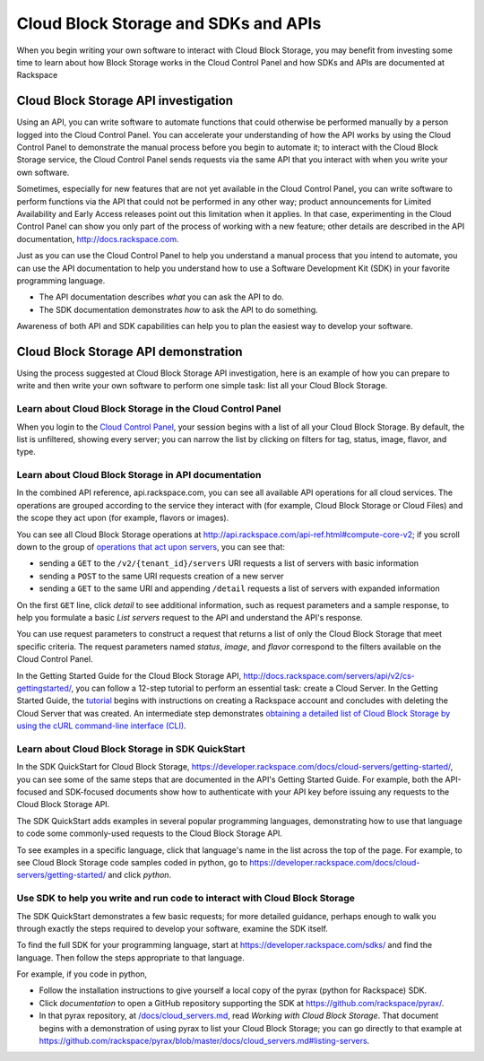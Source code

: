 .. _cloudblockstorage_API:

~~~~~~~~~~~~~~~~~~~~~~~~~~~~~~~~~~~~~
Cloud Block Storage and SDKs and APIs
~~~~~~~~~~~~~~~~~~~~~~~~~~~~~~~~~~~~~
When you begin writing your own software
to interact with Cloud Block Storage, 
you may benefit from investing some time to learn about 
how Block Storage works
in the Cloud Control Panel 
and how SDKs and APIs are documented at Rackspace

.. _cloudblockstorage_APIinvestigation:

-------------------------------------
Cloud Block Storage API investigation
-------------------------------------
Using an API, 
you can write software to automate functions that could otherwise 
be performed manually by a person logged into the Cloud Control Panel. 
You can accelerate your understanding of how the API works 
by using the Cloud Control Panel to demonstrate the manual process 
before you begin to automate it; 
to interact with the Cloud Block Storage service, 
the Cloud Control Panel sends requests via the same API 
that you interact with when you write your own software. 

Sometimes, 
especially for new features that are not yet available 
in the Cloud Control Panel, 
you can write software to perform functions 
via the API 
that could not be performed in any other way; 
product announcements for Limited Availability 
and Early Access releases point out this limitation when it applies. 
In that case, 
experimenting in the Cloud Control Panel can show you 
only part of the process of working with a new feature; 
other details are described in the 
API documentation, http://docs.rackspace.com. 

Just as you can use the Cloud Control Panel 
to help you understand a manual process that you intend to automate, 
you can use the API documentation to help you understand 
how to use a Software Development Kit (SDK) 
in your favorite programming language. 

* The API documentation describes 
  *what* you can ask the API to do. 
  
* The SDK documentation demonstrates 
  *how* to ask the API to do something. 

Awareness of both API and SDK capabilities 
can help you to plan the easiest way to develop your software. 

.. _cloudblockstorage_APIdemonstration:

-------------------------------------
Cloud Block Storage API demonstration
-------------------------------------
Using the process suggested at Cloud Block Storage API investigation, 
here is an example of how you can prepare to write 
and then write your own software to perform one simple task: 
list all your Cloud Block Storage. 

Learn about Cloud Block Storage in the Cloud Control Panel  
====================================================
When you login to the 
`Cloud Control Panel <https://mycloud.rackspace.com/>`__, 
your session begins with a list of all your Cloud Block Storage. 
By default, the list is unfiltered, 
showing every server; 
you can narrow the list by clicking on filters 
for tag, status, image, flavor, and type.

.. image:: ../../screenshots/CloudBlockStorageListAll.png
   :alt: The Cloud Control Panel can list all your
         Cloud Block Storage.

Learn about Cloud Block Storage in API documentation
==============================================
In the combined API reference, 
api.rackspace.com, 
you can see all available API operations for all cloud services. 
The operations are grouped according to the service they interact 
with (for example, Cloud Block Storage or Cloud Files) 
and the scope they act upon (for example, flavors or images). 

You can see all Cloud Block Storage operations at 
http://api.rackspace.com/api-ref.html#compute-core-v2; 
if you scroll down to the group of 
`operations that act upon servers <http://api.rackspace.com/api-ref.html#compute_servers>`__, 
you can see that:

* sending a ``GET`` to the ``/v2/{tenant_id}/servers`` 
  URI requests a list of servers with basic information

* sending a ``POST`` to the same URI requests creation of a new server 

* sending a ``GET`` to the same URI and appending ``/detail`` 
  requests a list of servers with expanded information

.. image:: ../../screenshots/CloudBlockStorageListServersGET.png
   :alt: api.rackspace.com lists all API operations.

On the first ``GET`` line, click *detail* to see 
additional information,  
such as request parameters and a sample response, 
to help you formulate a basic *List servers* request to the API 
and understand the API's 
response.  

You can use request parameters to construct a request that returns 
a list of only the Cloud Block Storage that meet specific criteria.  
The request parameters named *status*, *image*, and *flavor* 
correspond to the filters available on the Cloud Control Panel. 

In the Getting Started Guide for the Cloud Block Storage API, 
http://docs.rackspace.com/servers/api/v2/cs-gettingstarted/, 
you can follow a 12-step tutorial to perform an essential task: 
create a Cloud Server. 
In the Getting Started Guide, 
the 
`tutorial <http://docs.rackspace.com/servers/api/v2/cs-gettingstarted/content/ch_gs_getting_started_with_nova.html>`__
begins with instructions on creating a Rackspace account 
and concludes with deleting the Cloud Server that was created. 
An intermediate step 
demonstrates 
`obtaining a detailed list of Cloud Block Storage by using the cURL command-line interface (CLI) 
<http://docs.rackspace.com/servers/api/v2/cs-gettingstarted/content/curl_list_servers.html>`__. 

Learn about Cloud Block Storage in SDK QuickStart
===========================================
In the SDK QuickStart for Cloud Block Storage, 
https://developer.rackspace.com/docs/cloud-servers/getting-started/,
you can see some of the same steps that are documented in 
the API's Getting Started Guide. 
For example, both the API-focused and SDK-focused documents 
show how to authenticate with your API key before issuing any requests 
to the Cloud Block Storage API. 
 
The SDK QuickStart adds examples in several popular programming 
languages, 
demonstrating how to use that language to 
code some commonly-used requests to the 
Cloud Block Storage API. 

To see examples in a specific language, 
click that language's name in the list across the top of the page. 
For example, to see Cloud Block Storage code samples coded in python, 
go to https://developer.rackspace.com/docs/cloud-servers/getting-started/ 
and click *python*. 

.. image:: ../../screenshots/CloudBlockStorageSDKpython.png
   :alt: Python is one of several languages for which we 
         publish an SDK QuickStart.

Use SDK to help you write and run code to interact with Cloud Block Storage
===========================================================================
The SDK QuickStart demonstrates a few basic requests; 
for more detailed guidance, 
perhaps enough to walk you through exactly the steps required 
to develop your software, examine the SDK itself. 

To find the full SDK for your programming language, start at 
https://developer.rackspace.com/sdks/ and find the language. 
Then follow the steps appropriate to that language. 

For example, if you code in python, 

* Follow the installation instructions to give yourself 
  a local copy of the pyrax (python for Rackspace) SDK. 
* Click *documentation* to open a GitHub repository supporting 
  the SDK at https://github.com/rackspace/pyrax/. 
* In that pyrax repository, at 
  `/docs/cloud_servers.md <http://docs.rackspace.com/servers/api/v2/cs-gettingstarted/content/ch_gs_getting_started_with_nova.html>`__,
  read *Working with Cloud Block Storage*. 
  That document begins with a demonstration 
  of using pyrax to list your Cloud Block Storage; 
  you can go directly to that example at 
  https://github.com/rackspace/pyrax/blob/master/docs/cloud_servers.md#listing-servers. 
